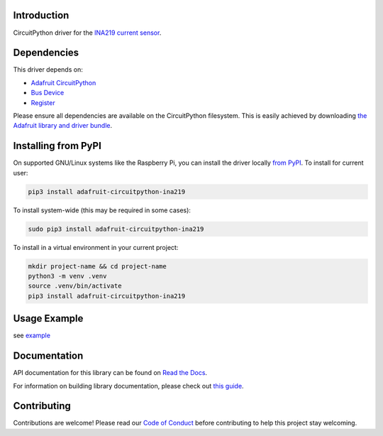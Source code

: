
Introduction
============

.. image:: https://readthedocs.org/projects/adafruit-circuitpython-ina219/badge/?version=latest
    :target: https://docs.circuitpython.org/projects/ina219/en/latest/
    :alt: Documentation Status

.. image:: https://raw.githubusercontent.com/adafruit/Adafruit_CircuitPython_Bundle/main/badges/adafruit_discord.svg
    :target: https://adafru.it/discord
    :alt: Discord

.. image:: https://github.com/adafruit/Adafruit_CircuitPython_INA219/workflows/Build%20CI/badge.svg
    :target: https://github.com/adafruit/Adafruit_CircuitPython_INA219/actions/
    :alt: Build Status

CircuitPython driver for the `INA219 current sensor <https://www.adafruit.com/product/904>`_.

Dependencies
=============
This driver depends on:

* `Adafruit CircuitPython <https://github.com/adafruit/circuitpython>`_
* `Bus Device <https://github.com/adafruit/Adafruit_CircuitPython_BusDevice>`_
* `Register <https://github.com/adafruit/Adafruit_CircuitPython_Register>`_

Please ensure all dependencies are available on the CircuitPython filesystem.
This is easily achieved by downloading
`the Adafruit library and driver bundle <https://github.com/adafruit/Adafruit_CircuitPython_Bundle>`_.

Installing from PyPI
====================

On supported GNU/Linux systems like the Raspberry Pi, you can install the driver locally `from
PyPI <https://pypi.org/project/adafruit-circuitpython-ina219/>`_. To install for current user:

.. code-block:: shell

    pip3 install adafruit-circuitpython-ina219

To install system-wide (this may be required in some cases):

.. code-block:: shell

    sudo pip3 install adafruit-circuitpython-ina219

To install in a virtual environment in your current project:

.. code-block:: shell

    mkdir project-name && cd project-name
    python3 -m venv .venv
    source .venv/bin/activate
    pip3 install adafruit-circuitpython-ina219

Usage Example
=============

see `example <https://github.com/adafruit/Adafruit_CircuitPython_INA219/blob/main/examples/ina219_simpletest.py>`_

Documentation
=============

API documentation for this library can be found on `Read the Docs <https://docs.circuitpython.org/projects/ina219/en/latest/>`_.

For information on building library documentation, please check out `this guide <https://learn.adafruit.com/creating-and-sharing-a-circuitpython-library/sharing-our-docs-on-readthedocs#sphinx-5-1>`_.

Contributing
============

Contributions are welcome! Please read our `Code of Conduct
<https://github.com/adafruit/Adafruit_CircuitPython_ina219/blob/main/CODE_OF_CONDUCT.md>`_
before contributing to help this project stay welcoming.
